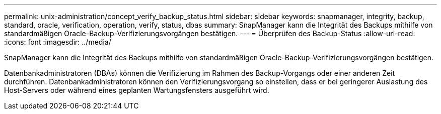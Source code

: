 ---
permalink: unix-administration/concept_verify_backup_status.html 
sidebar: sidebar 
keywords: snapmanager, integrity, backup, standard, oracle, verification, operation, verify, status, dbas 
summary: SnapManager kann die Integrität des Backups mithilfe von standardmäßigen Oracle-Backup-Verifizierungsvorgängen bestätigen. 
---
= Überprüfen des Backup-Status
:allow-uri-read: 
:icons: font
:imagesdir: ../media/


[role="lead"]
SnapManager kann die Integrität des Backups mithilfe von standardmäßigen Oracle-Backup-Verifizierungsvorgängen bestätigen.

Datenbankadministratoren (DBAs) können die Verifizierung im Rahmen des Backup-Vorgangs oder einer anderen Zeit durchführen. Datenbankadministratoren können den Verifizierungsvorgang so einstellen, dass er bei geringerer Auslastung des Host-Servers oder während eines geplanten Wartungsfensters ausgeführt wird.
